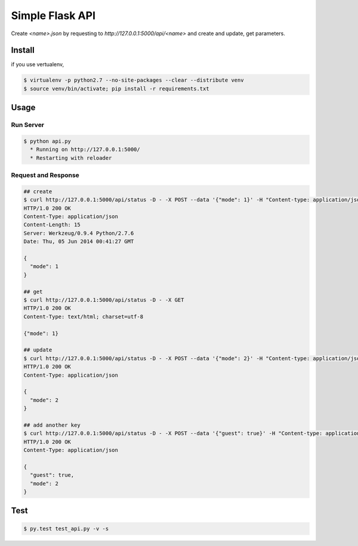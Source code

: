 Simple Flask API
=======================

Create `<name>.json` by requesting to `http://127.0.0.1:5000/api/<name>` and create and update, get parameters.

========
Install
========

if you use vertualenv,

.. sourcecode:: sh

   $ virtualenv -p python2.7 --no-site-packages --clear --distribute venv
   $ source venv/bin/activate; pip install -r requirements.txt

========
Usage
========

Run Server
-------------

.. sourcecode:: sh

   $ python api.py
     * Running on http://127.0.0.1:5000/
     * Restarting with reloader

Request and Response
----------------------

.. sourcecode:: sh
    
   ## create 
   $ curl http://127.0.0.1:5000/api/status -D - -X POST --data '{"mode": 1}' -H "Content-type: application/json"
   HTTP/1.0 200 OK
   Content-Type: application/json
   Content-Length: 15
   Server: Werkzeug/0.9.4 Python/2.7.6
   Date: Thu, 05 Jun 2014 00:41:27 GMT

   {
     "mode": 1
   }

   ## get
   $ curl http://127.0.0.1:5000/api/status -D - -X GET
   HTTP/1.0 200 OK
   Content-Type: text/html; charset=utf-8

   {"mode": 1}

   ## update
   $ curl http://127.0.0.1:5000/api/status -D - -X POST --data '{"mode": 2}' -H "Content-type: application/json"
   HTTP/1.0 200 OK
   Content-Type: application/json

   {
     "mode": 2
   }

   ## add another key
   $ curl http://127.0.0.1:5000/api/status -D - -X POST --data '{"guest": true}' -H "Content-type: application/json"
   HTTP/1.0 200 OK
   Content-Type: application/json

   {
     "guest": true,
     "mode": 2
   }

========
Test
========

.. sourcecode:: sh
    
   $ py.test test_api.py -v -s
